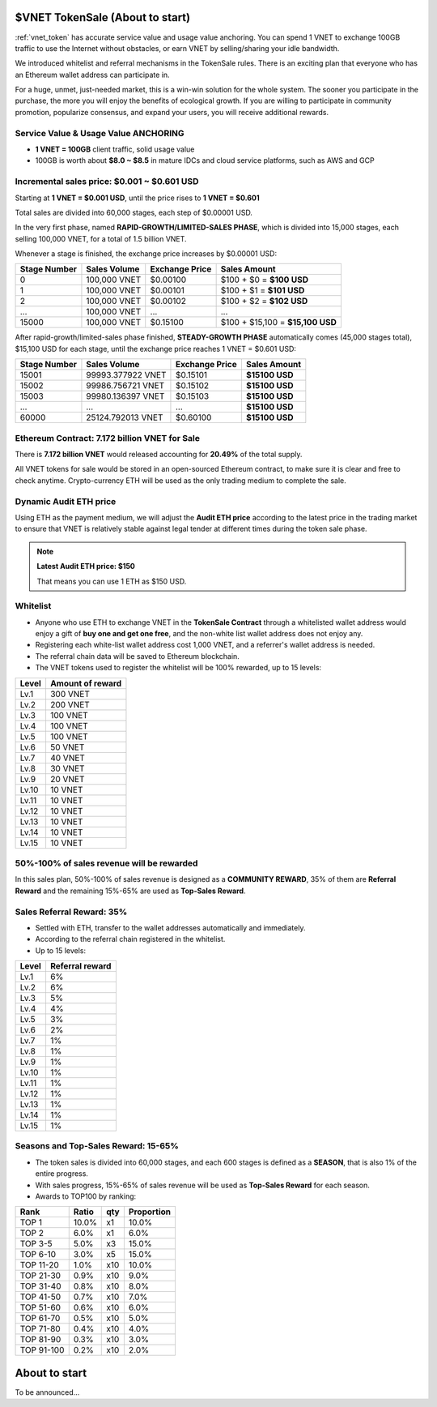 .. _sale:

$VNET TokenSale (About to start)
================================

:ref:`vnet_token` has accurate service value and usage value anchoring.
You can spend 1 VNET to exchange 100GB traffic to use the Internet without obstacles,
or earn VNET by selling/sharing your idle bandwidth.

We introduced whitelist and referral mechanisms
in the TokenSale rules.
There is an exciting plan that everyone
who has an Ethereum wallet address can participate in.

For a huge, unmet, just-needed market,
this is a win-win solution for the whole system.
The sooner you participate in the purchase,
the more you will enjoy the benefits of ecological growth.
If you are willing to participate in community promotion,
popularize consensus, and expand your users,
you will receive additional rewards.


Service Value & Usage Value ANCHORING
-------------------------------------

- **1 VNET = 100GB** client traffic, solid usage value
- 100GB is worth about **$8.0 ~ $8.5** in mature IDCs and cloud service platforms,
  such as AWS and GCP


Incremental sales price: $0.001 ~ $0.601 USD
--------------------------------------------

Starting at **1 VNET = $0.001 USD**, until the price rises to **1 VNET = $0.601**

Total sales are divided into 60,000 stages, each step of $0.00001 USD.

In the very first phase, named **RAPID-GROWTH/LIMITED-SALES PHASE**,
which is divided into 15,000 stages,
each selling 100,000 VNET, for a total of 1.5 billion VNET.

Whenever a stage is finished, the exchange price increases by $0.00001 USD:

+--------------+--------------+----------------+-----------------------------------+
| Stage Number | Sales Volume | Exchange Price | Sales Amount                      |
+==============+==============+================+===================================+
| 0            | 100,000 VNET | $0.00100       | $100 + $0 = **$100 USD**          |
+--------------+--------------+----------------+-----------------------------------+
| 1            | 100,000 VNET | $0.00101       | $100 + $1 = **$101 USD**          |
+--------------+--------------+----------------+-----------------------------------+
| 2            | 100,000 VNET | $0.00102       | $100 + $2 = **$102 USD**          |
+--------------+--------------+----------------+-----------------------------------+
| ...          | 100,000 VNET | ...            | ...                               |
+--------------+--------------+----------------+-----------------------------------+
| 15000        | 100,000 VNET | $0.15100       | $100 + $15,100 = **$15,100 USD**  |
+--------------+--------------+----------------+-----------------------------------+

After rapid-growth/limited-sales phase finished,
**STEADY-GROWTH PHASE** automatically comes (45,000 stages total),
$15,100 USD for each stage,
until the exchange price reaches 1 VNET = $0.601 USD:

+--------------+-------------------+----------------+-----------------+
| Stage Number | Sales Volume      | Exchange Price | Sales Amount    |
+==============+===================+================+=================+
| 15001        | 99993.377922 VNET | $0.15101       | **$15100 USD**  |
+--------------+-------------------+----------------+-----------------+
| 15002        | 99986.756721 VNET | $0.15102       | **$15100 USD**  |
+--------------+-------------------+----------------+-----------------+
| 15003        | 99980.136397 VNET | $0.15103       | **$15100 USD**  |
+--------------+-------------------+----------------+-----------------+
| ...          | ...               | ...            | **$15100 USD**  |
+--------------+-------------------+----------------+-----------------+
| 60000        | 25124.792013 VNET | $0.60100       | **$15100 USD**  |
+--------------+-------------------+----------------+-----------------+


Ethereum Contract: 7.172 billion VNET for Sale
----------------------------------------------

There is **7.172 billion VNET** would released
accounting for **20.49%** of the total supply.

All VNET tokens for sale would be stored in an open-sourced Ethereum contract,
to make sure it is clear and free to check anytime.
Crypto-currency ETH will be used as the only trading medium to complete the sale.


Dynamic Audit ETH price
-----------------------

Using ETH as the payment medium,
we will adjust the **Audit ETH price**
according to the latest price in the trading market to ensure
that VNET is relatively stable against legal tender
at different times during the token sale phase.

.. NOTE::

   **Latest Audit ETH price: $150**

   That means you can use 1 ETH as $150 USD.


Whitelist
---------

- Anyone who use ETH to exchange VNET in the **TokenSale Contract**
  through a whitelisted wallet address would enjoy a gift of **buy one and get one free**,
  and the non-white list wallet address does not enjoy any.
- Registering each white-list wallet address cost 1,000 VNET,
  and a referrer's wallet address is needed.
- The referral chain data will be saved to Ethereum blockchain.
- The VNET tokens used to register the whitelist
  will be 100% rewarded, up to 15 levels:

=====  ================
Level  Amount of reward
=====  ================
Lv.1   300 VNET
Lv.2   200 VNET
Lv.3   100 VNET
Lv.4   100 VNET
Lv.5   100 VNET
Lv.6   50 VNET
Lv.7   40 VNET
Lv.8   30 VNET
Lv.9   20 VNET
Lv.10  10 VNET
Lv.11  10 VNET
Lv.12  10 VNET
Lv.13  10 VNET
Lv.14  10 VNET
Lv.15  10 VNET
=====  ================


50%-100% of sales revenue will be rewarded
------------------------------------------

In this sales plan, 50%-100% of sales revenue is designed as a **COMMUNITY REWARD**,
35% of them are **Referral Reward** and the remaining 15%-65% are used as **Top-Sales Reward**.


Sales Referral Reward: 35%
--------------------------

- Settled with ETH, transfer to the wallet addresses automatically and immediately.
- According to the referral chain registered in the whitelist.
- Up to 15 levels:

=====  ===============
Level  Referral reward
=====  ===============
Lv.1   6%
Lv.2   6%
Lv.3   5%
Lv.4   4%
Lv.5   3%
Lv.6   2%
Lv.7   1%
Lv.8   1%
Lv.9   1%
Lv.10  1%
Lv.11  1%
Lv.12  1%
Lv.13  1%
Lv.14  1%
Lv.15  1%
=====  ===============


Seasons and Top-Sales Reward: 15-65%
------------------------------------

- The token sales is divided into 60,000 stages,
  and each 600 stages is defined as a **SEASON**,
  that is also 1% of the entire progress.
- With sales progress,
  15%-65% of sales revenue will be used as **Top-Sales Reward** for each season.
- Awards to TOP100 by ranking:

==========  =====  ===  ==========
Rank        Ratio  qty  Proportion
==========  =====  ===  ==========
TOP 1       10.0%  x1   10.0%
TOP 2       6.0%   x1   6.0%
TOP 3-5     5.0%   x3   15.0%
TOP 6-10    3.0%   x5   15.0%
TOP 11-20   1.0%   x10  10.0%
TOP 21-30   0.9%   x10   9.0%
TOP 31-40   0.8%   x10   8.0%
TOP 41-50   0.7%   x10   7.0%
TOP 51-60   0.6%   x10   6.0%
TOP 61-70   0.5%   x10   5.0%
TOP 71-80   0.4%   x10   4.0%
TOP 81-90   0.3%   x10   3.0%
TOP 91-100  0.2%   x10   2.0%
==========  =====  ===  ==========


About to start
==============

To be announced...
